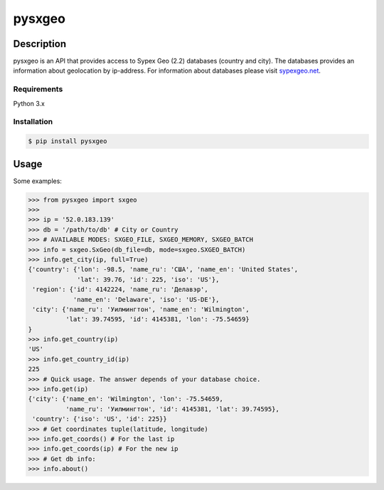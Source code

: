 pysxgeo
========

Description
-----------

pysxgeo is an API that provides access to Sypex Geo (2.2) databases (country and city).
The databases provides an information about geolocation by ip-address.
For information about databases please visit `sypexgeo.net <https://sypexgeo.net/>`_.

Requirements
____________

Python 3.x

Installation
____________

.. code-block:: bash

    $ pip install pysxgeo

Usage
-----

Some examples:

.. code-block:: pycon

    >>> from pysxgeo import sxgeo
    >>>
    >>> ip = '52.0.183.139'
    >>> db = '/path/to/db' # City or Country
    >>> # AVAILABLE MODES: SXGEO_FILE, SXGEO_MEMORY, SXGEO_BATCH
    >>> info = sxgeo.SxGeo(db_file=db, mode=sxgeo.SXGEO_BATCH)
    >>> info.get_city(ip, full=True)
    {'country': {'lon': -98.5, 'name_ru': 'США', 'name_en': 'United States',
                 'lat': 39.76, 'id': 225, 'iso': 'US'},
     'region': {'id': 4142224, 'name_ru': 'Делавэр',
                'name_en': 'Delaware', 'iso': 'US-DE'},
     'city': {'name_ru': 'Уилмингтон', 'name_en': 'Wilmington',
              'lat': 39.74595, 'id': 4145381, 'lon': -75.54659}
    }
    >>> info.get_country(ip)
    'US'
    >>> info.get_country_id(ip)
    225
    >>> # Quick usage. The answer depends of your database choice.
    >>> info.get(ip)
    {'city': {'name_en': 'Wilmington', 'lon': -75.54659,
              'name_ru': 'Уилмингтон', 'id': 4145381, 'lat': 39.74595},
     'country': {'iso': 'US', 'id': 225}}
    >>> # Get coordinates tuple(latitude, longitude)
    >>> info.get_coords() # For the last ip
    >>> info.get_coords(ip) # For the new ip
    >>> # Get db info:
    >>> info.about()

